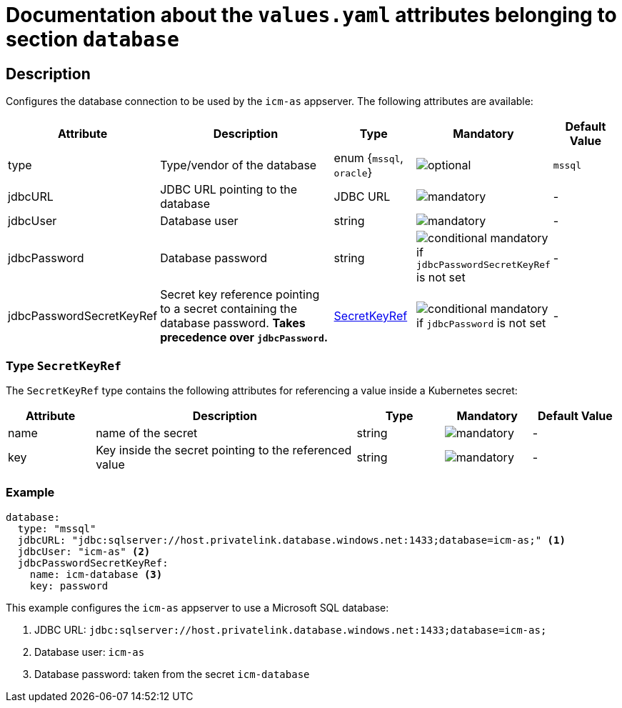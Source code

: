 = Documentation about the `values.yaml` attributes belonging to section `database`

:icons: font

:mandatory: image:../images/mandatory.webp[]
:optional: image:../images/optional.webp[]
:conditional: image:../images/conditional.webp[]

== Description

Configures the database connection to be used by the `icm-as` appserver. The following attributes are available:

[cols="1,3,1,1,1",options="header"]
|===
|Attribute |Description |Type |Mandatory |Default Value
|type|Type/vendor of the database|enum {`mssql`, `oracle`}|{optional}|`mssql`
|jdbcURL|JDBC URL pointing to the database|JDBC URL|{mandatory}|-
|jdbcUser|Database user|string|{mandatory}|-
|jdbcPassword|Database password|string|{conditional} mandatory if `jdbcPasswordSecretKeyRef` is not set |-
|jdbcPasswordSecretKeyRef|Secret key reference pointing to a secret containing the database password. *Takes precedence over `jdbcPassword`.* |<<_secretKeyRef,SecretKeyRef>>|{conditional} mandatory if `jdbcPassword` is not set |-
|===

[#_secretKeyRef]
=== Type `SecretKeyRef`

The `SecretKeyRef` type contains the following attributes for referencing a value inside a Kubernetes secret:

[cols="1,3,1,1,1",options="header"]
|===
|Attribute |Description |Type |Mandatory |Default Value
|name|name of the secret|string|{mandatory}|-
|key|Key inside the secret pointing to the referenced value|string|{mandatory}|-
|===

=== Example

[source,yaml]
----
database:
  type: "mssql"
  jdbcURL: "jdbc:sqlserver://host.privatelink.database.windows.net:1433;database=icm-as;" <1>
  jdbcUser: "icm-as" <2>
  jdbcPasswordSecretKeyRef:
    name: icm-database <3>
    key: password
----
This example configures the `icm-as` appserver to use a Microsoft SQL database:

<1> JDBC URL: `jdbc:sqlserver://host.privatelink.database.windows.net:1433;database=icm-as;`
<2> Database user: `icm-as`
<3> Database password: taken from the secret `icm-database`
